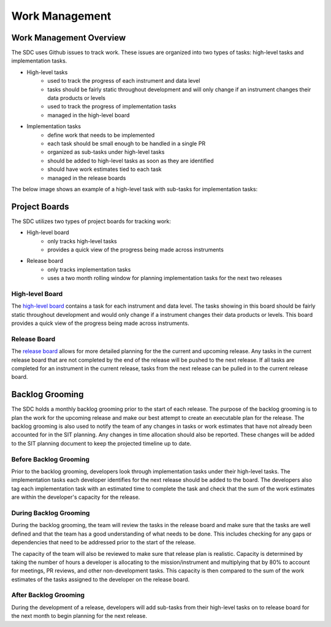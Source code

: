 .. _work-management:

Work Management
===============


Work Management Overview
------------------------

The SDC uses Github issues to track work. These issues are organized into two types of tasks: high-level tasks and implementation tasks.

- High-level tasks
    - used to track the progress of each instrument and data level
    - tasks should be fairly static throughout development and will only change if an instrument changes their data products or levels
    - used to track the progress of implementation tasks
    - managed in the high-level board
- Implementation tasks
    - define work that needs to be implemented
    - each task should be small enough to be handled in a single PR
    - organized as sub-tasks under high-level tasks
    - should be added to high-level tasks as soon as they are identified
    - should have work estimates tied to each task
    - managed in the release boards

The below image shows an example of a high-level task with sub-tasks for implementation tasks:

.. image:: ../_static/high-level-task.png
   :alt: High-level github task with sub-tasks



Project Boards
--------------

The SDC utilizes two types of project boards for tracking work:

- High-level board
    - only tracks high-level tasks
    - provides a quick view of the progress being made across instruments
- Release board
   - only tracks implementation tasks
   - uses a two month rolling window for planning implementation tasks for the next two releases


High-level Board
~~~~~~~~~~~~~~~~

The `high-level board <https://github.com/orgs/IMAP-Science-Operations-Center/projects/2/views/32>`_ contains a task for each instrument and data level. The tasks showing in this board should be fairly static throughout development and would only change if a instrument changes their data products or levels. This board provides a quick view of the progress being made across instruments.

Release Board
~~~~~~~~~~~~~

The `release board <https://github.com/orgs/IMAP-Science-Operations-Center/projects/2/views/30>`_ allows for more detailed planning for the the current and upcoming release.
Any tasks in the current release board that are not completed by the end of the release will be pushed to the next release.
If all tasks are completed for an instrument in the current release, tasks from the next release can be pulled in to the current release board.

Backlog Grooming
----------------

The SDC holds a monthly backlog grooming prior to the start of each release. The purpose of the backlog grooming is to plan the work for the upcoming release and make our best attempt to create an executable plan for the release.
The backlog grooming is also used to notify the team of any changes in tasks or work estimates that have not already been accounted for in the SIT planning.
Any changes in time allocation should also be reported.
These changes will be added to the SIT planning document to keep the projected timeline up to date.

Before Backlog Grooming
~~~~~~~~~~~~~~~~~~~~~~~~~~~

Prior to the backlog grooming, developers look through implementation tasks under their high-level tasks. The implementation tasks each developer identifies for the next release should be added to the board.
The developers also tag each implementation task with an estimated time to complete the task and check that the sum of the work estimates are within the developer's capacity for the release.

During Backlog Grooming
~~~~~~~~~~~~~~~~~~~~~~~
During the backlog grooming, the team will review the tasks in the release board and make sure that the tasks are well defined and that the team has a good understanding of what needs to be done.
This includes checking for any gaps or dependencies that need to be addressed prior to the start of the release.

The capacity of the team will also be reviewed to make sure that release plan is realistic.
Capacity is determined by taking the number of hours a developer is allocating to the mission/instrument and multiplying that by 80% to account for meetings, PR reviews, and other non-development tasks.
This capacity is then compared to the sum of the work estimates of the tasks assigned to the developer on the release board.

After Backlog Grooming
~~~~~~~~~~~~~~~~~~~~~~~
During the development of a release, developers will add sub-tasks from their high-level tasks on to release board for the next month to begin planning for the next release.
